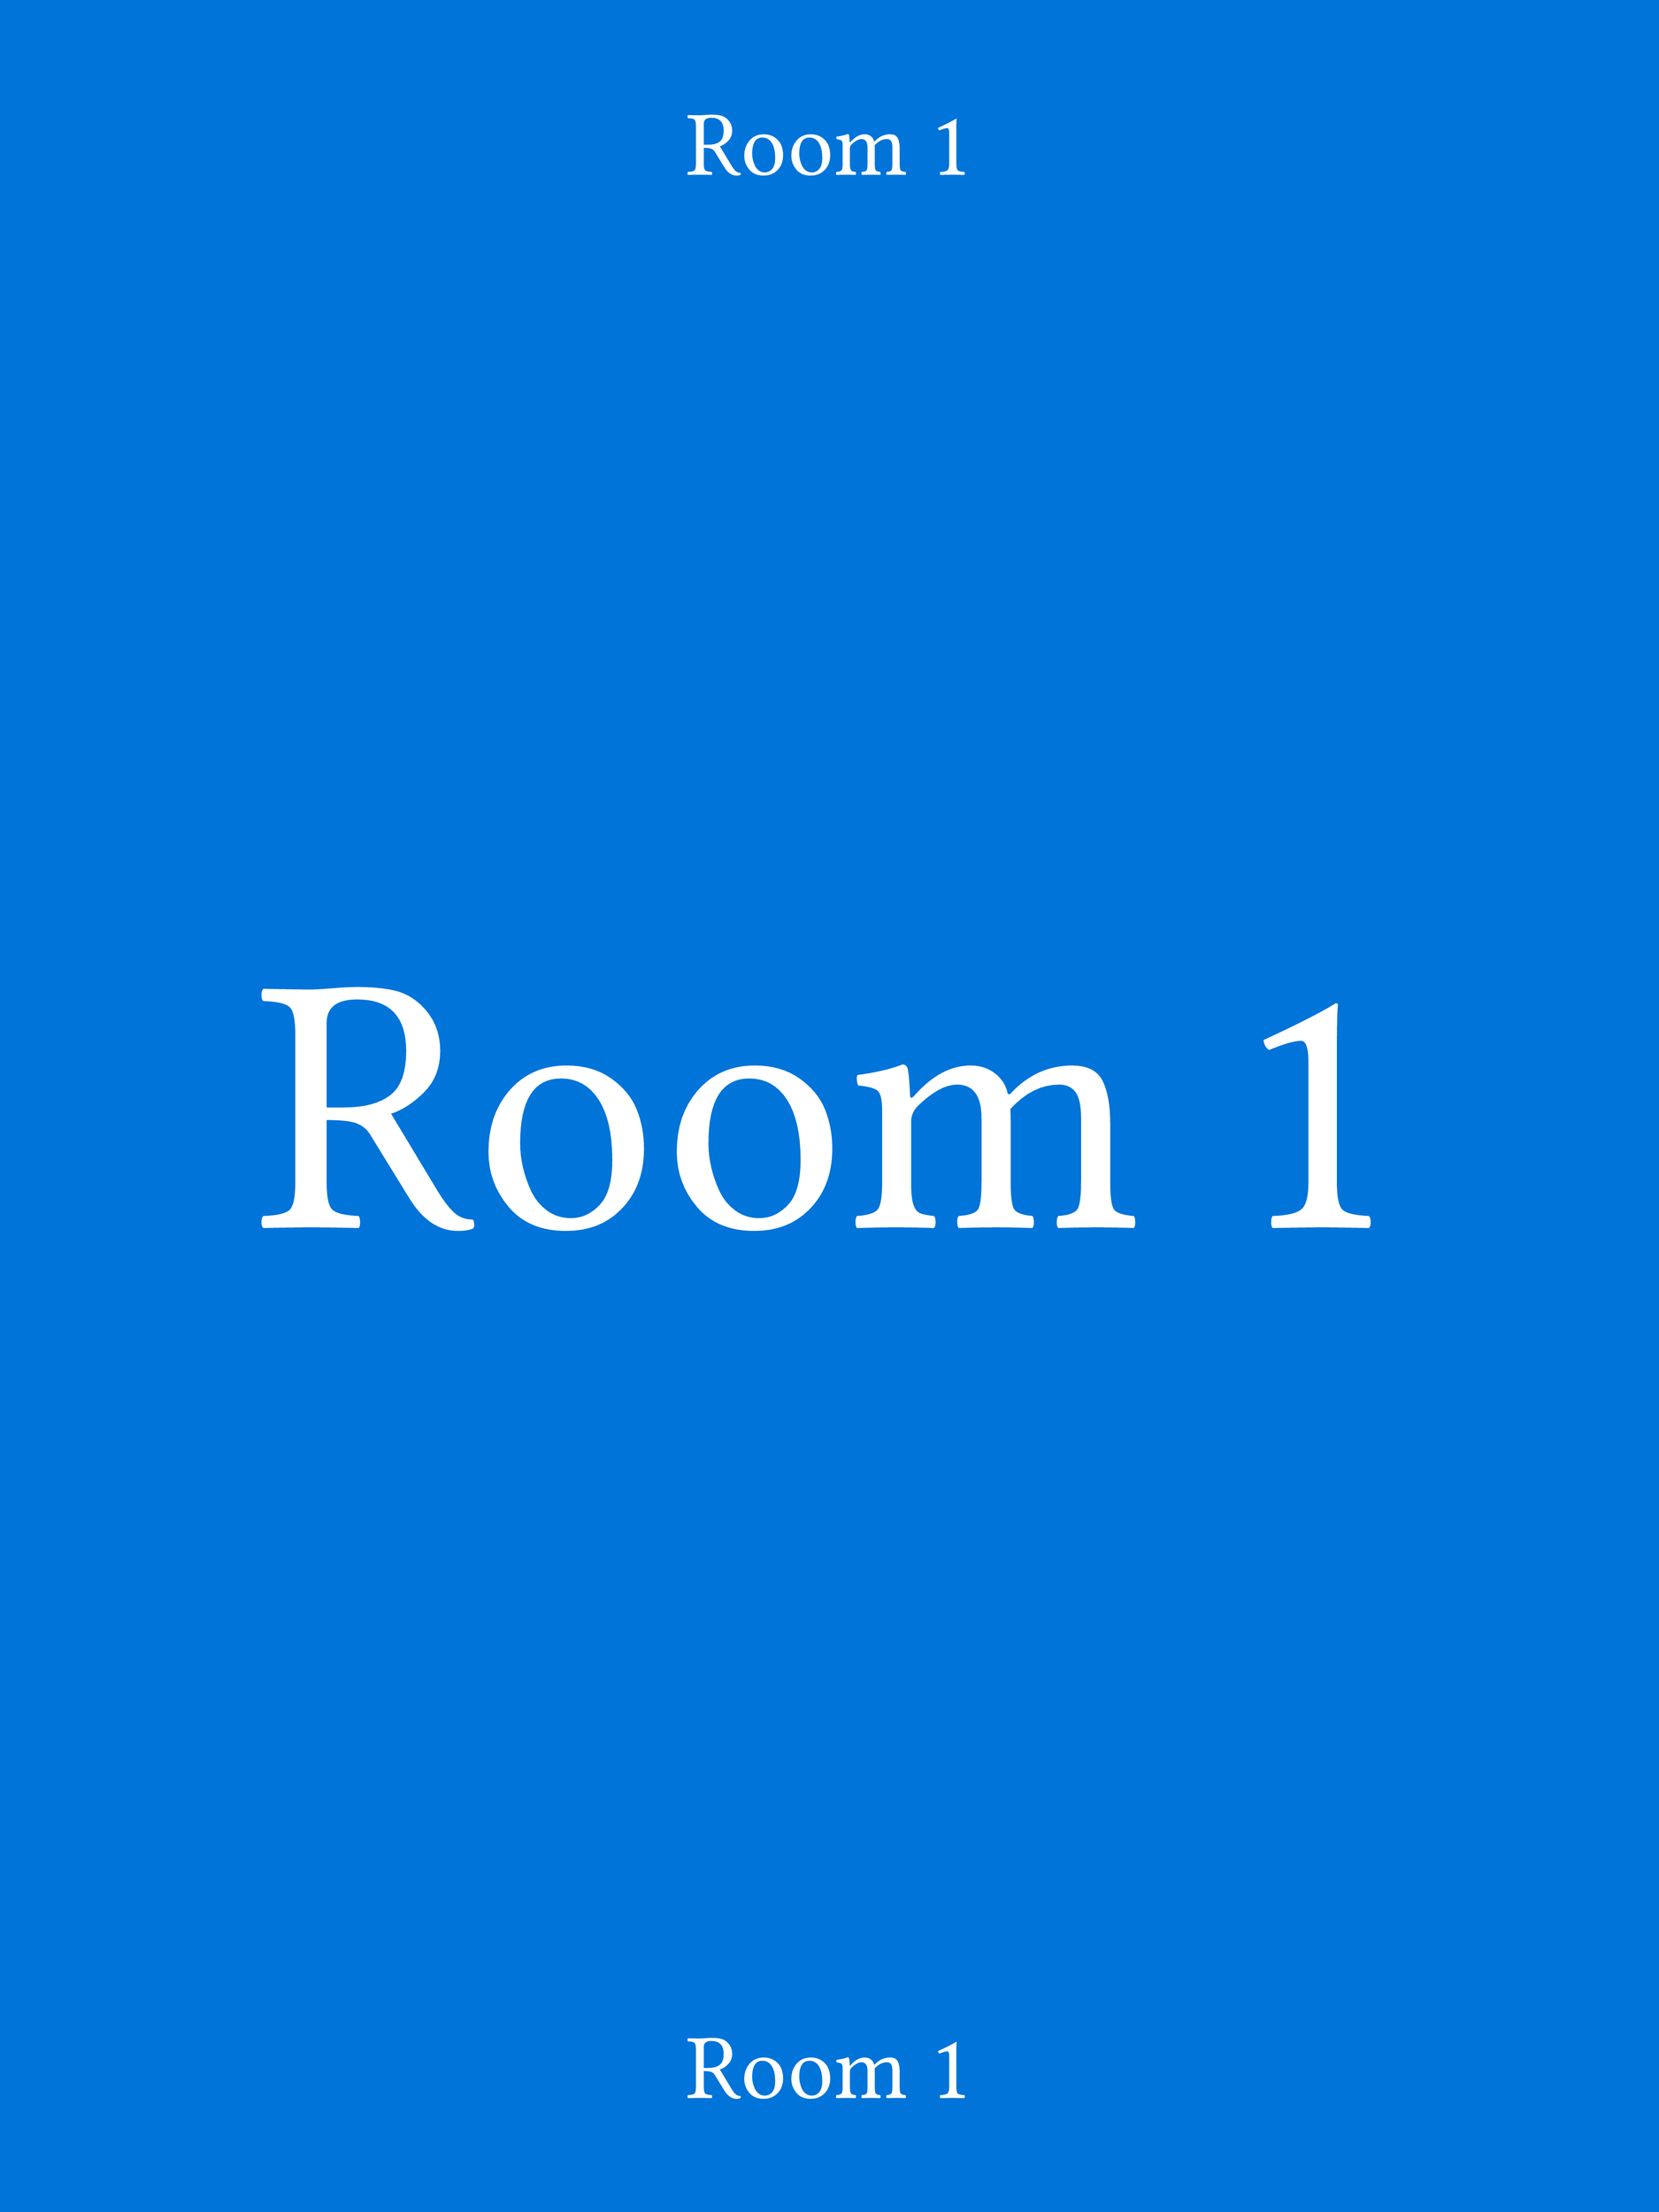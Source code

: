 #set page(width: 18in, height: 24in, margin: 0in)
#let poster_margin = .5in
#let header_height = 2in
#let footer_height = 2in
#let content_width = context(page.width - 2*poster_margin)
#let content_height = context(page.height - 2*poster_margin)


#let room-heading(name, font-size: 3in) = align(center)[
  #text(fill: white, size: font-size, font: "IBM Plex Sans")[
    #name
  ]
]

#rect(width: 18in, height: 24in, fill: blue)[
  #align(center + horizon)[
    #rect(width: 18in - 2*poster_margin, height: 24in - 2*poster_margin, stroke: none)[
     
      #rect(width: 100%, height: header_height, stroke: none)[
        #room-heading("Room 1", font-size: 1in)
      ]

      #rect(width: 100%, height: 24in - (3*poster_margin + header_height + footer_height), stroke: none)[
        #align(center + horizon)[
          #room-heading("Room 1", font-size: 4in)
        ]
      ]


      #rect(width: 100%, height: footer_height, stroke: none)[
          #room-heading("Room 1", font-size: 1in)
      ]
    ]
  ]
]